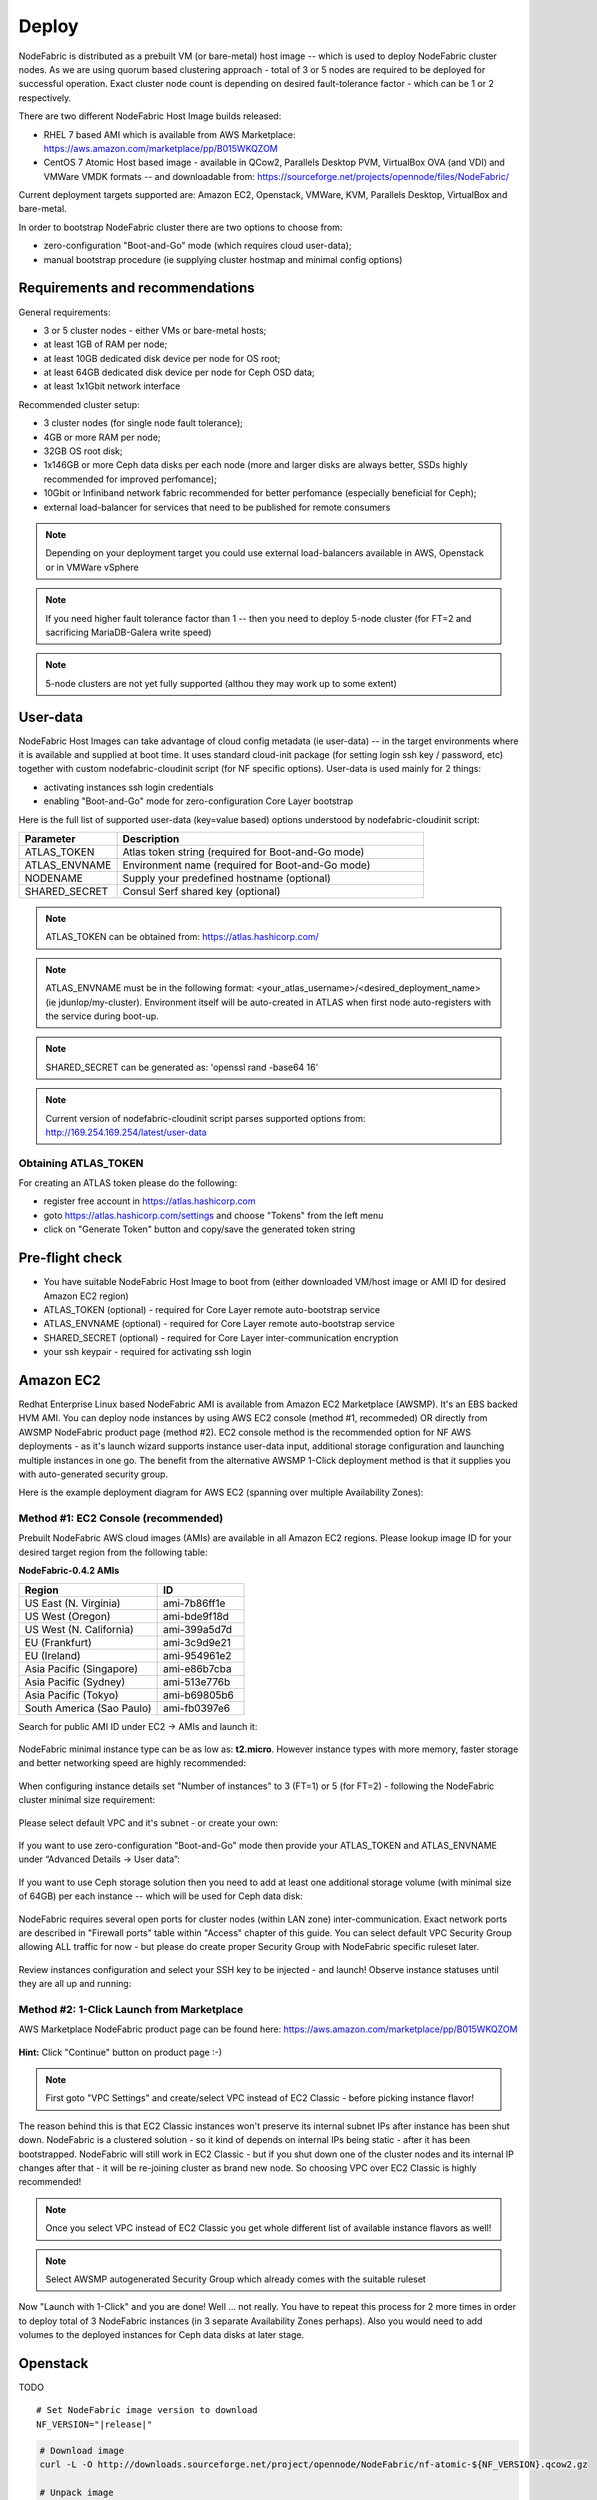 Deploy
------

NodeFabric is distributed as a prebuilt VM (or bare-metal) host image -- which is used to deploy NodeFabric cluster nodes. As we are using quorum based clustering approach - total of 3 or 5 nodes are required to be deployed for successful operation. Exact cluster node count is depending on desired fault-tolerance factor - which can be 1 or 2 respectively.

There are two different NodeFabric Host Image builds released:

- RHEL 7 based AMI which is available from AWS Marketplace: https://aws.amazon.com/marketplace/pp/B015WKQZOM
- CentOS 7 Atomic Host based image - available in QCow2, Parallels Desktop PVM, VirtualBox OVA (and VDI) and VMWare VMDK formats -- and downloadable from: https://sourceforge.net/projects/opennode/files/NodeFabric/

Current deployment targets supported are: Amazon EC2, Openstack, VMWare, KVM, Parallels Desktop, VirtualBox and bare-metal.

In order to bootstrap NodeFabric cluster there are two options to choose from:

- zero-configuration "Boot-and-Go" mode (which requires cloud user-data);
- manual bootstrap procedure (ie supplying cluster hostmap and minimal config options)


Requirements and recommendations
+++++++++++++++++++++++++++++++++

General requirements:

- 3 or 5 cluster nodes - either VMs or bare-metal hosts; 
- at least 1GB of RAM per node;
- at least 10GB dedicated disk device per node for OS root;
- at least 64GB dedicated disk device per node for Ceph OSD data;
- at least 1x1Gbit network interface

Recommended cluster setup:

- 3 cluster nodes (for single node fault tolerance);
- 4GB or more RAM per node;
- 32GB OS root disk;
- 1x146GB or more Ceph data disks per each node (more and larger disks are always better, SSDs highly recommended for improved perfomance); 
- 10Gbit or Infiniband network fabric recommended for better perfomance (especially beneficial for Ceph);
- external load-balancer for services that need to be published for remote consumers 

.. note:: Depending on your deployment target you could use external load-balancers available in AWS, Openstack or in VMWare vSphere

.. note:: If you need higher fault tolerance factor than 1 -- then you need to deploy 5-node cluster (for FT=2 and sacrificing MariaDB-Galera write speed)
.. note:: 5-node clusters are not yet fully supported (althou they may work up to some extent)

User-data
+++++++++++++++++

NodeFabric Host Images can take advantage of cloud config metadata (ie user-data) -- in the target environments where it is available and supplied at boot time. It uses standard cloud-init package (for setting login ssh key / password, etc) together with custom nodefabric-cloudinit script (for NF specific options). User-data is used mainly for 2 things:

- activating instances ssh login credentials
- enabling "Boot-and-Go" mode for zero-configuration Core Layer bootstrap

Here is the full list of supported user-data (key=value based) options understood by nodefabric-cloudinit script:

.. csv-table::
   :header: "Parameter", "Description"
   :widths: 80, 250

   "ATLAS_TOKEN", "Atlas token string (required for Boot-and-Go mode)"
   "ATLAS_ENVNAME", "Environment name (required for Boot-and-Go mode)"
   "NODENAME", "Supply your predefined hostname (optional)"
   "SHARED_SECRET", "Consul Serf shared key (optional)"

.. note:: ATLAS_TOKEN can be obtained from: https://atlas.hashicorp.com/

.. note:: ATLAS_ENVNAME must be in the following format: <your_atlas_username>/<desired_deployment_name> (ie jdunlop/my-cluster). Environment itself will be auto-created in ATLAS when first node auto-registers with the service during boot-up.

.. note:: SHARED_SECRET can be generated as: 'openssl rand -base64 16'

.. note:: Current version of nodefabric-cloudinit script parses supported options from: http://169.254.169.254/latest/user-data

Obtaining ATLAS_TOKEN
************************

For creating an ATLAS token please do the following:

- register free account in https://atlas.hashicorp.com
- goto https://atlas.hashicorp.com/settings and choose "Tokens" from the left menu
- click on "Generate Token" button and copy/save the generated token string

.. figure:: ../images/screenshots/atlas_token_generator.png
    :alt: ATLAS token generator


Pre-flight check
+++++++++++++++++

- You have suitable NodeFabric Host Image to boot from (either downloaded VM/host image or AMI ID for desired Amazon EC2 region)
- ATLAS_TOKEN (optional) - required for Core Layer remote auto-bootstrap service
- ATLAS_ENVNAME (optional) - required for Core Layer remote auto-bootstrap service
- SHARED_SECRET (optional) - required for Core Layer inter-communication encryption
- your ssh keypair - required for activating ssh login


Amazon EC2
+++++++++++++++++

Redhat Enterprise Linux based NodeFabric AMI is available from Amazon EC2 Marketplace (AWSMP). It's an EBS backed HVM AMI. You can deploy node instances by using AWS EC2 console (method #1, recommeded) OR directly from AWSMP NodeFabric product page (method #2). EC2 console method is the recommended option for NF AWS deployments - as it's launch wizard supports instance user-data input, additional storage configuration and launching multiple instances in one go. The benefit from the alternative AWSMP 1-Click deployment method is that it supplies you with auto-generated security group.

Here is the example deployment diagram for AWS EC2 (spanning over multiple Availability Zones): 

.. figure:: ../images/screenshots/aws_az_example.png
    :alt: Example Amazon EC2 deployment within multiple Availability Zones


Method #1: EC2 Console (recommended)
*******************************************

Prebuilt NodeFabric AWS cloud images (AMIs) are available in all Amazon EC2 regions.
Please lookup image ID for your desired target region from the following table:

**NodeFabric-0.4.2 AMIs**

.. csv-table::
   :header: "Region", "ID"
   :widths: 80, 50

   "US East (N. Virginia)", "ami-7b86ff1e"
   "US West (Oregon)", "ami-bde9f18d"
   "US West (N. California)", "ami-399a5d7d"
   "EU (Frankfurt)", "ami-3c9d9e21"
   "EU (Ireland)", "ami-954961e2"
   "Asia Pacific (Singapore)", "ami-e86b7cba"
   "Asia Pacific (Sydney)", "ami-513e776b"
   "Asia Pacific (Tokyo)", "ami-b69805b6"
   "South America (Sao Paulo)", "ami-fb0397e6"

Search for public AMI ID under EC2 -> AMIs and launch it:

.. figure:: ../images/screenshots/aws_ec2_launch_ami.png
    :alt: Search for NodeFabric AMI

NodeFabric minimal instance type can be as low as: **t2.micro**. However instance types with more memory, faster storage and better networking speed are highly recommended:

.. figure:: ../images/screenshots/aws_ec2_launch_flavor.png
    :alt: Choose instance flavor

When configuring instance details set "Number of instances" to 3 (FT=1) or 5 (for FT=2) - following the NodeFabric cluster minimal size requirement:

.. figure:: ../images/screenshots/aws_ec2_launch_instances_count.png
    :alt: Set cluster size

Please select default VPC and it's subnet - or create your own:

.. figure:: ../images/screenshots/aws_ec2_launch_vpc_details.png
    :alt: Configure VPC

If you want to use zero-configuration "Boot-and-Go" mode then provide your ATLAS_TOKEN and ATLAS_ENVNAME under “Advanced Details -> User data”:

.. figure:: ../images/screenshots/aws_ec2_launch_userdata.png
    :alt: Supply userdata  

If you want to use Ceph storage solution then you need to add at least one additional storage volume (with minimal size of 64GB) per each instance -- which will be used for Ceph data disk:

.. figure:: ../images/screenshots/aws_ec2_launch_add_storage.png
    :alt: Add storage for Ceph data 

NodeFabric requires several open ports for cluster nodes (within LAN zone) inter-communication. Exact network ports are described in "Firewall ports" table within "Access" chapter of this guide. You can select default VPC Security Group allowing ALL traffic for now - but please do create proper Security Group with NodeFabric specific ruleset later. 

.. figure:: ../images/screenshots/aws_ec2_launch_secgroup.png
    :alt: Configure Security Group 

Review instances configuration and select your SSH key to be injected - and launch! Observe instance statuses until they are all up and running:

.. figure:: ../images/screenshots/aws_ec2_launch_instances_list.png
    :alt: List instances and their statuses     

Method #2: 1-Click Launch from Marketplace
*******************************************

AWS Marketplace NodeFabric product page can be found here: https://aws.amazon.com/marketplace/pp/B015WKQZOM

.. figure:: ../images/screenshots/aws_mp_nodefabric.png
    :alt: AWS MP NodeFabric product page

**Hint:** Click "Continue" button on product page :-)

.. figure:: ../images/screenshots/aws_mp_1click_landing.png
    :alt: AWS MP 1-Click Launch landing page

.. note:: First goto "VPC Settings" and create/select VPC instead of EC2 Classic - before picking instance flavor!

The reason behind this is that EC2 Classic instances won't preserve its internal subnet IPs after instance has been shut down. NodeFabric is a clustered solution - so it kind of depends on internal IPs being static - after it has been bootstrapped. NodeFabric will still work in EC2 Classic - but if you shut down one of the cluster nodes and its internal IP changes after that - it will be re-joining cluster as brand new node. So choosing VPC over EC2 Classic is highly recommended!

.. figure:: ../images/screenshots/aws_mp_1click_vpc.png
    :alt: AWS MP 1-Click VPC Settings

.. note:: Once you select VPC instead of EC2 Classic you get whole different list of available instance flavors as well!

.. figure:: ../images/screenshots/aws_mp_1click_flavor.png
    :alt: AWS MP 1-Click VPC instance flavors

.. note:: Select AWSMP autogenerated Security Group which already comes with the suitable ruleset

.. figure:: ../images/screenshots/aws_mp_1click_secgroup.png
    :alt: AWS MP 1-Click Security Group

Now "Launch with 1-Click" and you are done! Well ... not really. You have to repeat this process for 2 more times in order to deploy total of 3 NodeFabric instances (in 3 separate Availability Zones perhaps). Also you would need to add volumes to the deployed instances for Ceph data disks at later stage. 


Openstack
+++++++++++++++++

TODO

.. parsed-literal::

    # Set NodeFabric image version to download
    NF_VERSION="\ |release|\ "

.. code-block:: bash

    # Download image
    curl -L -O http://downloads.sourceforge.net/project/opennode/NodeFabric/nf-atomic-${NF_VERSION}.qcow2.gz
    
    # Unpack image
    gunzip nf-atomic-${NF_VERSION}.qcow2.gz

    # Loading image to Glance catalog
    glance image-create --name="NodeFabric-${NF_VERSION}" --is-public=true \
	--min-disk 10 --min-ram 1024 --progress \
	--container-format=bare --disk-format=qcow2 \
	--file nf-atomic-${NF_VERSION}.qcow2


VMWare
+++++++++++++++++

TODO

.. parsed-literal::

    # Set NodeFabric image version to download
    NF_VERSION="\ |release|\ "

.. code-block:: bash

    # Download image
    curl -L -O http://downloads.sourceforge.net/project/opennode/NodeFabric/nf-atomic-${NF_VERSION}.vmdk.gz
    
    # Unpack image
    gunzip nf-atomic-${NF_VERSION}.vmdk.gz


Libvirt KVM
+++++++++++++++++


.. parsed-literal::

    # Set NodeFabric image version to download
    NF_VERSION="\ |release|\ "


.. code-block:: bash

    # Download image
    curl -L -O http://downloads.sourceforge.net/project/opennode/NodeFabric/nf-atomic-${NF_VERSION}.qcow2.gz

    # Download cloud-init iso
    curl -L -O http://downloads.sourceforge.net/project/opennode/NodeFabric/cloud-init.iso
    
    # Unpack 
    gunzip nf-atomic-${NF_VERSION}.qcow2.gz

    # Clone under libvirt disk images location for ALL cluster nodes
    for in `seq 1 3`; do rsync -av --progress nf-atomic-${NF_VERSION}.qcow2 /var/lib/libvirt/images/nf-node${i}.qcow2; done

    # Move cloud-init.iso into standard libvirt images location
    mv cloud-init.iso /var/lib/libvirt/images/

    # Launch node1
    virt-install \
    	--name=nf-node1 --memory=1024 --vcpus=1 \
	--disk=/var/lib/libvirt/images/nf-node1.qcow2,device=disk,bus=virtio \
	--cdrom /var/lib/libvirt/images/cloud-init.iso \
	--noautoconsole --vnc --accelerate --os-type=linux --os-variant=rhel7 --boot hd

    # Launch node2
    virt-install \
    	--name=nf-node2 --memory=1024 --vcpus=1 \
	--disk=/var/lib/libvirt/images/nf-node2.qcow2,device=disk,bus=virtio \
	--cdrom /var/lib/libvirt/images/cloud-init.iso \
	--noautoconsole --vnc --accelerate --os-type=linux --os-variant=rhel7 --boot hd

    # Launch node3
    virt-install \
    	--name=nf-node3 --memory=1024 --vcpus=1 \
	--disk=/var/lib/libvirt/images/nf-node3.qcow2,device=disk,bus=virtio \
	--cdrom /var/lib/libvirt/images/cloud-init.iso \
	--noautoconsole --vnc --accelerate --os-type=linux --os-variant=rhel7 --boot hd


Parallels Desktop
+++++++++++++++++

TODO

.. parsed-literal::

    # Set NodeFabric image version to download
    NF_VERSION="\ |release|\ "

.. code-block:: bash

    # Download image
    curl -L -O http://downloads.sourceforge.net/project/opennode/NodeFabric/nf-atomic-${NF_VERSION}.pvm.gz
    
    # Unpack image
    gunzip nf-atomic-${NF_VERSION}.pvm.gz

VirtualBox
+++++++++++++++++

TODO

.. parsed-literal::

    # Set NodeFabric image version to download
    NF_VERSION="\ |release|\ "

.. code-block:: bash

    # Download image
    curl -L -O http://downloads.sourceforge.net/project/opennode/NodeFabric/nf-atomic-${NF_VERSION}.ova.gz
    
    # Unpack image
    gunzip nf-atomic-${NF_VERSION}.ova.gz

Bare metal
+++++++++++++++++

TODO

.. parsed-literal::

    # Set NodeFabric image version to download
    NF_VERSION="\ |release|\ "

    # Set target disk device
    BLKDEV="/dev/sdb"


.. code-block:: bash

    # Download image
    curl -L -O http://downloads.sourceforge.net/project/opennode/NodeFabric/nf-atomic-${NF_VERSION}.qcow2.gz

    # Unpack 
    gunzip nf-atomic-${NF_VERSION}.qcow2.gz

    # Write image to physical disk device
    qemu-img convert test.qcow2 -O raw $BLKDEV